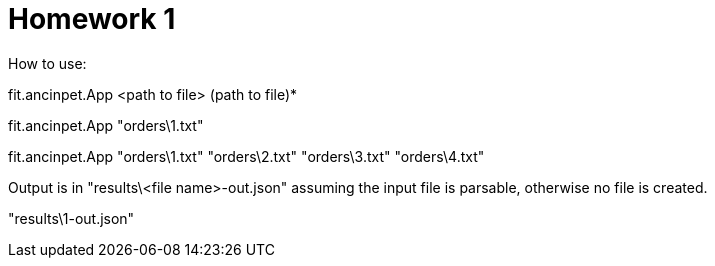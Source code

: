 = Homework 1

How to use:

fit.ancinpet.App <path to file> (path to file)*


fit.ancinpet.App "orders\1.txt"

fit.ancinpet.App "orders\1.txt" "orders\2.txt" "orders\3.txt" "orders\4.txt"


Output is in "results\<file name>-out.json" assuming the input file is parsable, otherwise no file is created.

"results\1-out.json"